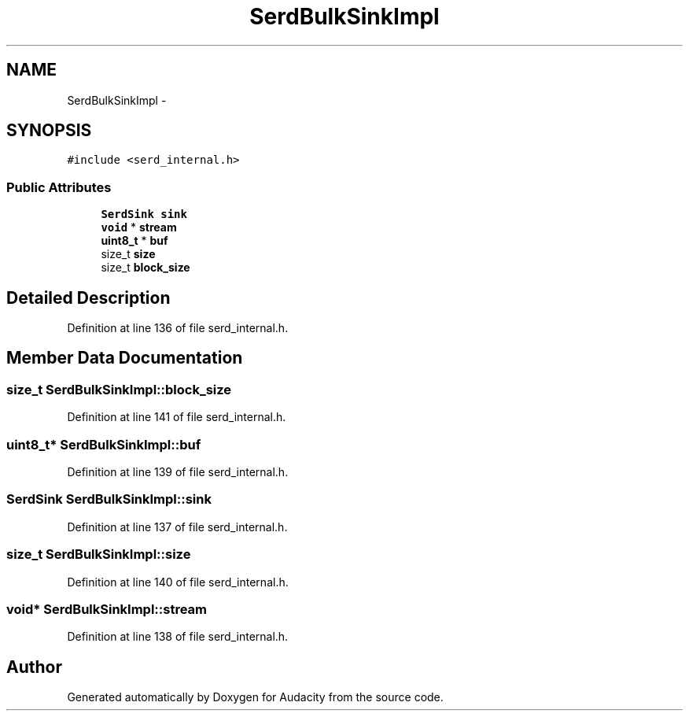.TH "SerdBulkSinkImpl" 3 "Thu Apr 28 2016" "Audacity" \" -*- nroff -*-
.ad l
.nh
.SH NAME
SerdBulkSinkImpl \- 
.SH SYNOPSIS
.br
.PP
.PP
\fC#include <serd_internal\&.h>\fP
.SS "Public Attributes"

.in +1c
.ti -1c
.RI "\fBSerdSink\fP \fBsink\fP"
.br
.ti -1c
.RI "\fBvoid\fP * \fBstream\fP"
.br
.ti -1c
.RI "\fBuint8_t\fP * \fBbuf\fP"
.br
.ti -1c
.RI "size_t \fBsize\fP"
.br
.ti -1c
.RI "size_t \fBblock_size\fP"
.br
.in -1c
.SH "Detailed Description"
.PP 
Definition at line 136 of file serd_internal\&.h\&.
.SH "Member Data Documentation"
.PP 
.SS "size_t SerdBulkSinkImpl::block_size"

.PP
Definition at line 141 of file serd_internal\&.h\&.
.SS "\fBuint8_t\fP* SerdBulkSinkImpl::buf"

.PP
Definition at line 139 of file serd_internal\&.h\&.
.SS "\fBSerdSink\fP SerdBulkSinkImpl::sink"

.PP
Definition at line 137 of file serd_internal\&.h\&.
.SS "size_t SerdBulkSinkImpl::size"

.PP
Definition at line 140 of file serd_internal\&.h\&.
.SS "\fBvoid\fP* SerdBulkSinkImpl::stream"

.PP
Definition at line 138 of file serd_internal\&.h\&.

.SH "Author"
.PP 
Generated automatically by Doxygen for Audacity from the source code\&.
